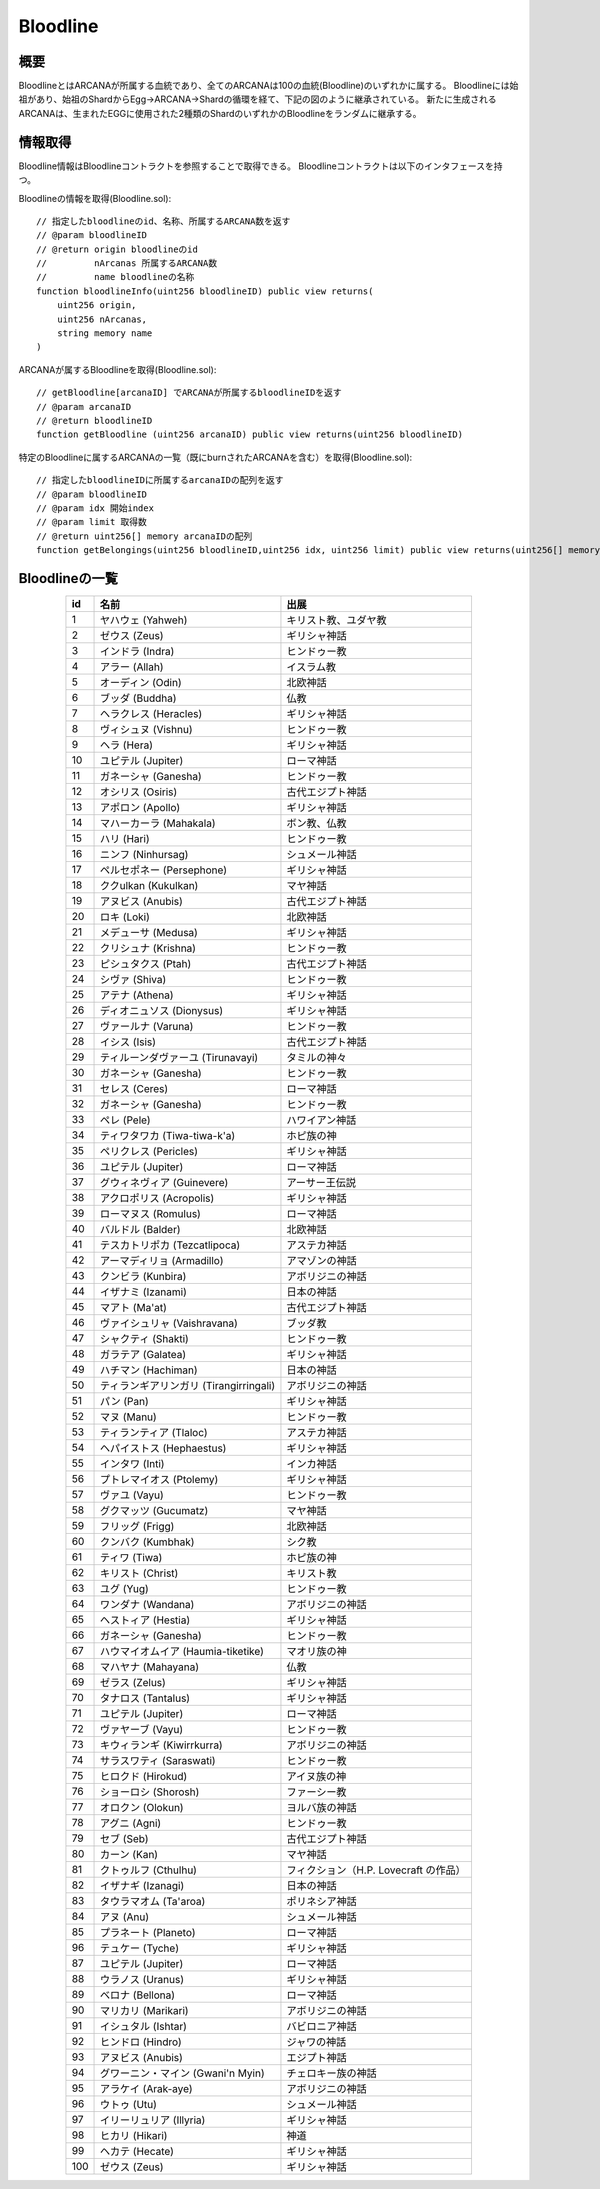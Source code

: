 ###########################
Bloodline
###########################

概要
============================================
BloodlineとはARCANAが所属する血統であり、全てのARCANAは100の血統(Bloodline)のいずれかに属する。
Bloodlineには始祖があり、始祖のShardからEgg→ARCANA→Shardの循環を経て、下記の図のように継承されている。
新たに生成されるARCANAは、生まれたEGGに使用された2種類のShardのいずれかのBloodlineをランダムに継承する。

.. image:: ../img/bloodline/bloodline.png

情報取得
============================================
Bloodline情報はBloodlineコントラクトを参照することで取得できる。
Bloodlineコントラクトは以下のインタフェースを持つ。


Bloodlineの情報を取得(Bloodline.sol)::

    // 指定したbloodlineのid、名称、所属するARCANA数を返す
    // @param bloodlineID
    // @return origin bloodlineのid
    //         nArcanas 所属するARCANA数
    //         name bloodlineの名称
    function bloodlineInfo(uint256 bloodlineID) public view returns(
        uint256 origin,
        uint256 nArcanas,
        string memory name
    )


ARCANAが属するBloodlineを取得(Bloodline.sol)::

    // getBloodline[arcanaID] でARCANAが所属するbloodlineIDを返す
    // @param arcanaID
    // @return bloodlineID
    function getBloodline (uint256 arcanaID) public view returns(uint256 bloodlineID)


特定のBloodlineに属するARCANAの一覧（既にburnされたARCANAを含む）を取得(Bloodline.sol)::

    // 指定したbloodlineIDに所属するarcanaIDの配列を返す
    // @param bloodlineID
    // @param idx 開始index
    // @param limit 取得数
    // @return uint256[] memory arcanaIDの配列
    function getBelongings(uint256 bloodlineID,uint256 idx, uint256 limit) public view returns(uint256[] memory)


Bloodlineの一覧
============================================

.. csv-table::
    :header-rows: 1
    :align: center

    "id", "名前","出展"
    "1","ヤハウェ (Yahweh)","キリスト教、ユダヤ教"
    "2","ゼウス (Zeus)","ギリシャ神話"
    "3","インドラ (Indra)","ヒンドゥー教"
    "4","アラー (Allah)","イスラム教"
    "5","オーディン (Odin)","北欧神話"
    "6","ブッダ (Buddha)","仏教"
    "7","ヘラクレス (Heracles)","ギリシャ神話"
    "8","ヴィシュヌ (Vishnu)","ヒンドゥー教"
    "9","ヘラ (Hera)","ギリシャ神話"
    "10","ユピテル (Jupiter)","ローマ神話"
    "11","ガネーシャ (Ganesha)","ヒンドゥー教"
    "12","オシリス (Osiris)","古代エジプト神話"
    "13","アポロン (Apollo)","ギリシャ神話"
    "14","マハーカーラ (Mahakala)","ボン教、仏教"
    "15","ハリ (Hari)","ヒンドゥー教"
    "16","ニンフ (Ninhursag)","シュメール神話"
    "17","ペルセポネー (Persephone)","ギリシャ神話"
    "18","ククulkan (Kukulkan)","マヤ神話"
    "19","アヌビス (Anubis)","古代エジプト神話"
    "20","ロキ (Loki)","北欧神話"
    "21","メデューサ (Medusa)","ギリシャ神話"
    "22","クリシュナ (Krishna)","ヒンドゥー教"
    "23","ピシュタクス (Ptah)","古代エジプト神話"
    "24","シヴァ (Shiva)","ヒンドゥー教"
    "25","アテナ (Athena)","ギリシャ神話"
    "26","ディオニュソス (Dionysus)","ギリシャ神話"
    "27","ヴァールナ (Varuna)","ヒンドゥー教"
    "28","イシス (Isis)","古代エジプト神話"
    "29","ティルーンダヴァーユ (Tirunavayi)","タミルの神々"
    "30","ガネーシャ (Ganesha)","ヒンドゥー教"
    "31","セレス (Ceres)","ローマ神話"
    "32","ガネーシャ (Ganesha)","ヒンドゥー教"
    "33","ペレ (Pele)","ハワイアン神話"
    "34","ティワタワカ (Tiwa-tiwa-k'a)","ホピ族の神"
    "35","ペリクレス (Pericles)","ギリシャ神話"
    "36","ユピテル (Jupiter)","ローマ神話"
    "37","グウィネヴィア (Guinevere)","アーサー王伝説"
    "38","アクロポリス (Acropolis)","ギリシャ神話"
    "39","ローマヌス (Romulus)","ローマ神話"
    "40","バルドル (Balder)","北欧神話"
    "41","テスカトリポカ (Tezcatlipoca)","アステカ神話"
    "42","アーマディリョ (Armadillo)","アマゾンの神話"
    "43","クンビラ (Kunbira)","アボリジニの神話"
    "44","イザナミ (Izanami)","日本の神話"
    "45","マアト (Ma'at)","古代エジプト神話"
    "46","ヴァイシュリャ (Vaishravana)","ブッダ教"
    "47","シャクティ (Shakti)","ヒンドゥー教"
    "48","ガラテア (Galatea)","ギリシャ神話"
    "49","ハチマン (Hachiman)","日本の神話"
    "50","ティランギアリンガリ (Tirangirringali)","アボリジニの神話"
    "51","パン (Pan)","ギリシャ神話"
    "52","マヌ (Manu)","ヒンドゥー教"
    "53","ティランティア (Tlaloc)","アステカ神話"
    "54","ヘパイストス (Hephaestus)","ギリシャ神話"
    "55","インタワ (Inti)","インカ神話"
    "56","プトレマイオス (Ptolemy)","ギリシャ神話"
    "57","ヴァユ (Vayu)","ヒンドゥー教"
    "58","グクマッツ (Gucumatz)","マヤ神話"
    "59","フリッグ (Frigg)","北欧神話"
    "60","クンバク (Kumbhak)","シク教"
    "61","ティワ (Tiwa)","ホピ族の神"
    "62","キリスト (Christ)","キリスト教"
    "63","ユグ (Yug)","ヒンドゥー教"
    "64","ワンダナ (Wandana)","アボリジニの神話"
    "65","ヘストィア (Hestia)","ギリシャ神話"
    "66","ガネーシャ (Ganesha)","ヒンドゥー教"
    "67","ハウマイオムイア (Haumia-tiketike)","マオリ族の神"
    "68","マハヤナ (Mahayana)","仏教"
    "69","ゼラス (Zelus)","ギリシャ神話"
    "70","タナロス (Tantalus)","ギリシャ神話"
    "71","ユピテル (Jupiter)","ローマ神話"
    "72","ヴァヤーブ (Vayu)","ヒンドゥー教"
    "73","キウィランギ (Kiwirrkurra)","アボリジニの神話"
    "74","サラスワティ (Saraswati)","ヒンドゥー教"
    "75","ヒロクド (Hirokud)","アイヌ族の神"
    "76","ショーロシ (Shorosh)","ファーシー教"
    "77","オロクン (Olokun)","ヨルバ族の神話"
    "78","アグニ (Agni)","ヒンドゥー教"
    "79","セブ (Seb)","古代エジプト神話"
    "80","カーン (Kan)","マヤ神話"
    "81","クトゥルフ (Cthulhu)","フィクション（H.P. Lovecraft の作品）"
    "82","イザナギ (Izanagi)","日本の神話"
    "83","タウラマオム (Ta'aroa)","ポリネシア神話"
    "84","アヌ (Anu)","シュメール神話"
    "85","プラネート (Planeto)","ローマ神話"
    "96","テュケー (Tyche)","ギリシャ神話"
    "87","ユピテル (Jupiter)","ローマ神話"
    "88","ウラノス (Uranus)","ギリシャ神話"
    "89","ベロナ (Bellona)","ローマ神話"
    "90","マリカリ (Marikari)","アボリジニの神話"
    "91","イシュタル (Ishtar)","バビロニア神話"
    "92","ヒンドロ (Hindro)","ジャワの神話"
    "93","アヌビス (Anubis)","エジプト神話"
    "94","グワーニン・マイン (Gwani'n Myin)","チェロキー族の神話"
    "95","アラケイ (Arak-aye)","アボリジニの神話"
    "96","ウトゥ (Utu)","シュメール神話"
    "97","イリーリュリア (Illyria)","ギリシャ神話"
    "98","ヒカリ (Hikari)","神道"
    "99","ヘカテ (Hecate)","ギリシャ神話"
    "100","ゼウス (Zeus)","ギリシャ神話"


